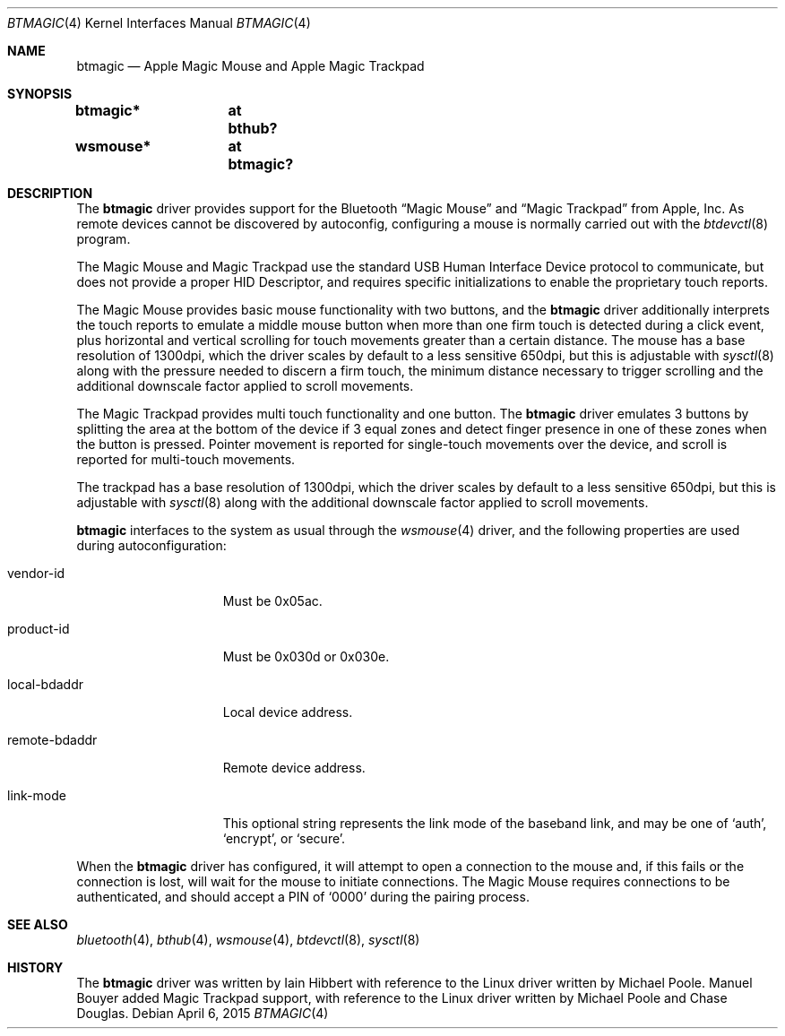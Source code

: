.\" $NetBSD: btmagic.4,v 1.3 2015/04/06 17:57:51 bouyer Exp $
.\"
.\" Copyright (c) 2010 The NetBSD Foundation, Inc.
.\" All rights reserved.
.\"
.\" This code is derived from software contributed to The NetBSD Foundation
.\" by Iain Hibbert.
.\"
.\" Redistribution and use in source and binary forms, with or without
.\" modification, are permitted provided that the following conditions
.\" are met:
.\" 1. Redistributions of source code must retain the above copyright
.\"    notice, this list of conditions and the following disclaimer.
.\" 2. Redistributions in binary form must reproduce the above copyright
.\"    notice, this list of conditions and the following disclaimer in the
.\"    documentation and/or other materials provided with the distribution.
.\"
.\" THIS SOFTWARE IS PROVIDED BY THE NETBSD FOUNDATION, INC. AND CONTRIBUTORS
.\" ``AS IS'' AND ANY EXPRESS OR IMPLIED WARRANTIES, INCLUDING, BUT NOT LIMITED
.\" TO, THE IMPLIED WARRANTIES OF MERCHANTABILITY AND FITNESS FOR A PARTICULAR
.\" PURPOSE ARE DISCLAIMED.  IN NO EVENT SHALL THE FOUNDATION OR CONTRIBUTORS
.\" BE LIABLE FOR ANY DIRECT, INDIRECT, INCIDENTAL, SPECIAL, EXEMPLARY, OR
.\" CONSEQUENTIAL DAMAGES (INCLUDING, BUT NOT LIMITED TO, PROCUREMENT OF
.\" SUBSTITUTE GOODS OR SERVICES; LOSS OF USE, DATA, OR PROFITS; OR BUSINESS
.\" INTERRUPTION) HOWEVER CAUSED AND ON ANY THEORY OF LIABILITY, WHETHER IN
.\" CONTRACT, STRICT LIABILITY, OR TORT (INCLUDING NEGLIGENCE OR OTHERWISE)
.\" ARISING IN ANY WAY OUT OF THE USE OF THIS SOFTWARE, EVEN IF ADVISED OF THE
.\" POSSIBILITY OF SUCH DAMAGE.
.\"
.Dd April 6, 2015
.Dt BTMAGIC 4
.Os
.Sh NAME
.Nm btmagic
.Nd Apple Magic Mouse and Apple Magic Trackpad
.Sh SYNOPSIS
.Cd "btmagic*	at bthub?"
.Cd "wsmouse*	at btmagic?"
.Sh DESCRIPTION
The
.Nm
driver provides support for the
.Tn Bluetooth
.Dq Magic Mouse
and
.Dq Magic Trackpad
from
.Tn Apple, Inc .
As remote devices cannot be discovered by autoconfig, configuring
a mouse is normally carried out with the
.Xr btdevctl 8
program.
.Pp
The Magic Mouse and Magic Trackpad use the standard
.Tn USB
Human Interface Device protocol to communicate, but does not provide a
proper HID Descriptor, and requires specific initializations to enable
the proprietary touch reports.
.Pp
The Magic Mouse provides basic mouse functionality with two buttons,
and the
.Nm
driver additionally interprets the touch reports to emulate a middle
mouse button when more than one firm touch is detected during a click
event, plus horizontal and vertical scrolling for touch movements
greater than a certain distance.
The mouse has a base resolution of 1300dpi, which the driver scales
by default to a less sensitive 650dpi, but this is adjustable with
.Xr sysctl 8
along with the pressure needed to discern a firm touch, the minimum
distance necessary to trigger scrolling and the additional downscale
factor applied to scroll movements.
.Pp
The Magic Trackpad provides multi touch functionality and one button.
The
.Nm
driver emulates 3 buttons by splitting the area at the bottom of the
device if 3 equal zones and detect finger presence in one of these zones
when the button is pressed. Pointer movement is reported for single-touch
movements over the device, and scroll is reported for multi-touch movements.

The trackpad has a base resolution of 1300dpi, which the driver scales
by default to a less sensitive 650dpi, but this is adjustable with
.Xr sysctl 8
along with the additional downscale factor applied to scroll movements.
.Pp
.Nm
interfaces to the system as usual through the
.Xr wsmouse 4
driver, and the following properties are used during autoconfiguration:
.Bl -tag -width ".It remote-bdaddr"
.It vendor-id
Must be 0x05ac.
.It product-id
Must be 0x030d or 0x030e.
.It local-bdaddr
Local device address.
.It remote-bdaddr
Remote device address.
.It link-mode
This optional string represents the link mode of the baseband link, and
may be one of
.Sq auth ,
.Sq encrypt ,
or
.Sq secure .
.El
.Pp
When the
.Nm
driver has configured, it will attempt to open a connection to the mouse
and, if this fails or the connection is lost, will wait for the
mouse to initiate connections.
The Magic Mouse requires connections to be authenticated, and
should accept a PIN of
.Sq 0000
during the pairing process.
.Sh SEE ALSO
.Xr bluetooth 4 ,
.Xr bthub 4 ,
.Xr wsmouse 4 ,
.Xr btdevctl 8 ,
.Xr sysctl 8
.Sh HISTORY
The
.Nm
driver was written by
.An Iain Hibbert
with reference to the
.Tn Linux
driver written by
.An Michael Poole .
.An Manuel Bouyer added Magic Trackpad support, with reference to the
.Tn Linux
driver written by
.An Michael Poole
and
.An Chase Douglas .
